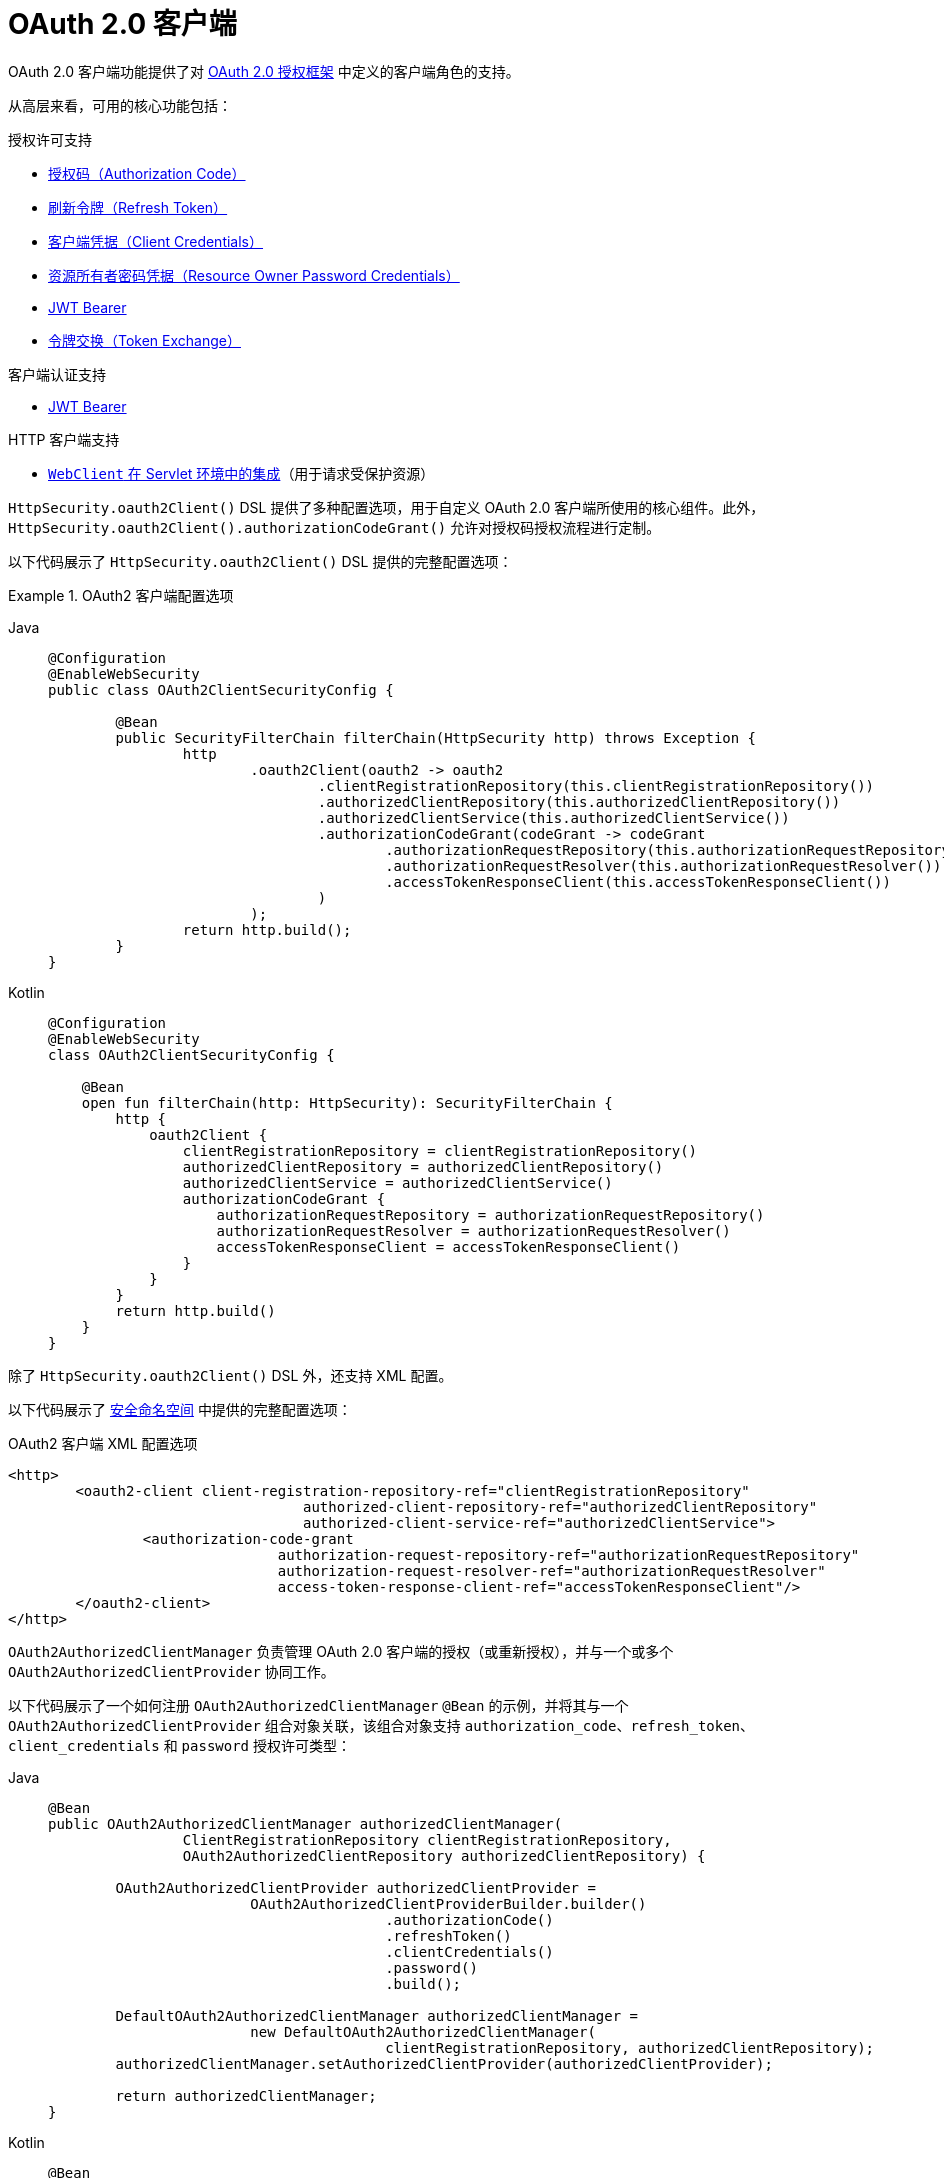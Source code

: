 [[oauth2client]]
= OAuth 2.0 客户端
:page-section-summary-toc: 1

OAuth 2.0 客户端功能提供了对 https://tools.ietf.org/html/rfc6749#section-1.1[OAuth 2.0 授权框架] 中定义的客户端角色的支持。

从高层来看，可用的核心功能包括：

.授权许可支持
* https://tools.ietf.org/html/rfc6749#section-1.3.1[授权码（Authorization Code）]
* https://tools.ietf.org/html/rfc6749#section-6[刷新令牌（Refresh Token）]
* https://tools.ietf.org/html/rfc6749#section-1.3.4[客户端凭据（Client Credentials）]
* https://tools.ietf.org/html/rfc6749#section-1.3.3[资源所有者密码凭据（Resource Owner Password Credentials）]
* https://datatracker.ietf.org/doc/html/rfc7523#section-2.1[JWT Bearer]
* https://datatracker.ietf.org/doc/html/rfc8693#section-2.1[令牌交换（Token Exchange）]

.客户端认证支持
* https://datatracker.ietf.org/doc/html/rfc7523#section-2.2[JWT Bearer]

.HTTP 客户端支持
* xref:servlet/oauth2/client/authorized-clients.adoc#oauth2Client-webclient-servlet[`WebClient` 在 Servlet 环境中的集成]（用于请求受保护资源）

`HttpSecurity.oauth2Client()` DSL 提供了多种配置选项，用于自定义 OAuth 2.0 客户端所使用的核心组件。此外，`HttpSecurity.oauth2Client().authorizationCodeGrant()` 允许对授权码授权流程进行定制。

以下代码展示了 `HttpSecurity.oauth2Client()` DSL 提供的完整配置选项：

.OAuth2 客户端配置选项
[tabs]
======
Java::
+
[source,java,role="primary"]
----
@Configuration
@EnableWebSecurity
public class OAuth2ClientSecurityConfig {

	@Bean
	public SecurityFilterChain filterChain(HttpSecurity http) throws Exception {
		http
			.oauth2Client(oauth2 -> oauth2
				.clientRegistrationRepository(this.clientRegistrationRepository())
				.authorizedClientRepository(this.authorizedClientRepository())
				.authorizedClientService(this.authorizedClientService())
				.authorizationCodeGrant(codeGrant -> codeGrant
					.authorizationRequestRepository(this.authorizationRequestRepository())
					.authorizationRequestResolver(this.authorizationRequestResolver())
					.accessTokenResponseClient(this.accessTokenResponseClient())
				)
			);
		return http.build();
	}
}
----

Kotlin::
+
[source,kotlin,role="secondary"]
----
@Configuration
@EnableWebSecurity
class OAuth2ClientSecurityConfig {

    @Bean
    open fun filterChain(http: HttpSecurity): SecurityFilterChain {
        http {
            oauth2Client {
                clientRegistrationRepository = clientRegistrationRepository()
                authorizedClientRepository = authorizedClientRepository()
                authorizedClientService = authorizedClientService()
                authorizationCodeGrant {
                    authorizationRequestRepository = authorizationRequestRepository()
                    authorizationRequestResolver = authorizationRequestResolver()
                    accessTokenResponseClient = accessTokenResponseClient()
                }
            }
        }
        return http.build()
    }
}
----
======

除了 `HttpSecurity.oauth2Client()` DSL 外，还支持 XML 配置。

以下代码展示了 xref:servlet/appendix/namespace/http.adoc#nsa-oauth2-client[安全命名空间] 中提供的完整配置选项：

.OAuth2 客户端 XML 配置选项
[source,xml]
----
<http>
	<oauth2-client client-registration-repository-ref="clientRegistrationRepository"
				   authorized-client-repository-ref="authorizedClientRepository"
				   authorized-client-service-ref="authorizedClientService">
		<authorization-code-grant
				authorization-request-repository-ref="authorizationRequestRepository"
				authorization-request-resolver-ref="authorizationRequestResolver"
				access-token-response-client-ref="accessTokenResponseClient"/>
	</oauth2-client>
</http>
----

`OAuth2AuthorizedClientManager` 负责管理 OAuth 2.0 客户端的授权（或重新授权），并与一个或多个 `OAuth2AuthorizedClientProvider` 协同工作。

以下代码展示了一个如何注册 `OAuth2AuthorizedClientManager` `@Bean` 的示例，并将其与一个 `OAuth2AuthorizedClientProvider` 组合对象关联，该组合对象支持 `authorization_code`、`refresh_token`、`client_credentials` 和 `password` 授权许可类型：

[tabs]
======
Java::
+
[source,java,role="primary"]
----
@Bean
public OAuth2AuthorizedClientManager authorizedClientManager(
		ClientRegistrationRepository clientRegistrationRepository,
		OAuth2AuthorizedClientRepository authorizedClientRepository) {

	OAuth2AuthorizedClientProvider authorizedClientProvider =
			OAuth2AuthorizedClientProviderBuilder.builder()
					.authorizationCode()
					.refreshToken()
					.clientCredentials()
					.password()
					.build();

	DefaultOAuth2AuthorizedClientManager authorizedClientManager =
			new DefaultOAuth2AuthorizedClientManager(
					clientRegistrationRepository, authorizedClientRepository);
	authorizedClientManager.setAuthorizedClientProvider(authorizedClientProvider);

	return authorizedClientManager;
}
----

Kotlin::
+
[source,kotlin,role="secondary"]
----
@Bean
fun authorizedClientManager(
        clientRegistrationRepository: ClientRegistrationRepository,
        authorizedClientRepository: OAuth2AuthorizedClientRepository): OAuth2AuthorizedClientManager {
    val authorizedClientProvider: OAuth2AuthorizedClientProvider = OAuth2AuthorizedClientProviderBuilder.builder()
            .authorizationCode()
            .refreshToken()
            .clientCredentials()
            .password()
            .build()
    val authorizedClientManager = DefaultOAuth2AuthorizedClientManager(
            clientRegistrationRepository, authorizedClientRepository)
    authorizedClientManager.setAuthorizedClientProvider(authorizedClientProvider)
    return authorizedClientManager
}
----
======